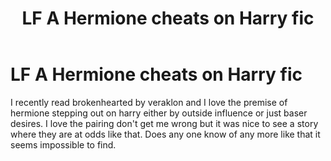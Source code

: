#+TITLE: LF A Hermione cheats on Harry fic

* LF A Hermione cheats on Harry fic
:PROPERTIES:
:Author: SalamanderSteve91
:Score: 4
:DateUnix: 1516941150.0
:DateShort: 2018-Jan-26
:FlairText: Request
:END:
I recently read brokenhearted by veraklon and I love the premise of hermione stepping out on harry either by outside influence or just baser desires. I love the pairing don't get me wrong but it was nice to see a story where they are at odds like that. Does any one know of any more like that it seems impossible to find.

